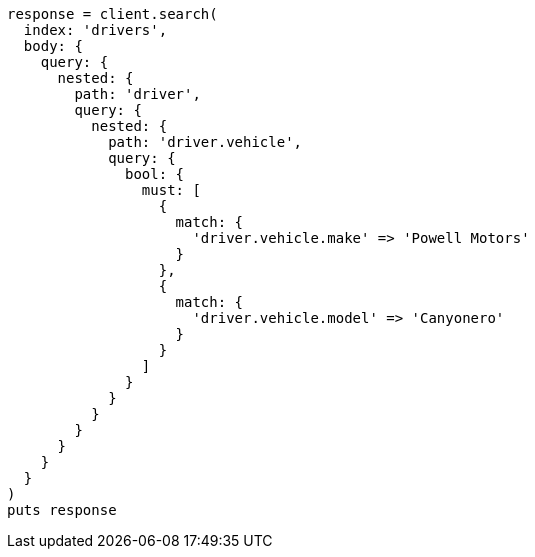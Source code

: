 [source, ruby]
----
response = client.search(
  index: 'drivers',
  body: {
    query: {
      nested: {
        path: 'driver',
        query: {
          nested: {
            path: 'driver.vehicle',
            query: {
              bool: {
                must: [
                  {
                    match: {
                      'driver.vehicle.make' => 'Powell Motors'
                    }
                  },
                  {
                    match: {
                      'driver.vehicle.model' => 'Canyonero'
                    }
                  }
                ]
              }
            }
          }
        }
      }
    }
  }
)
puts response
----
